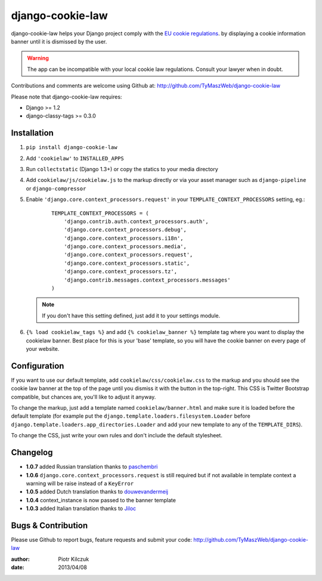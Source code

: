 ==================
django-cookie-law
==================

.. image:: https://travis-ci.org/TyMaszWeb/django-cookie-law.svg?branch=master
   :target: https://travis-ci.org/TyMaszWeb/django-cookie-law

django-cookie-law helps your Django project comply with the
`EU cookie regulations <http://www.aboutcookies.org/default.aspx?page=3>`_.
by displaying a cookie information banner until it is dismissed by the user.

.. warning:: The app can be incompatible with your local cookie
             law regulations. Consult your lawyer when in doubt.

Contributions and comments are welcome using Github at:
http://github.com/TyMaszWeb/django-cookie-law

Please note that django-cookie-law requires:

- Django >= 1.2
- django-classy-tags >= 0.3.0

Installation
============

#. ``pip install django-cookie-law``
#. Add ``'cookielaw'`` to ``INSTALLED_APPS``
#. Run ``collectstatic`` (Django 1.3+) or copy the statics to your media directory
#. Add ``cookielaw/js/cookielaw.js`` to the markup directly or via your asset
   manager such as ``django-pipeline`` or ``django-compressor``
#. Enable ``'django.core.context_processors.request'`` in your
   ``TEMPLATE_CONTEXT_PROCESSORS`` setting, eg.:

    ::

        TEMPLATE_CONTEXT_PROCESSORS = (
            'django.contrib.auth.context_processors.auth',
            'django.core.context_processors.debug',
            'django.core.context_processors.i18n',
            'django.core.context_processors.media',
            'django.core.context_processors.request',
            'django.core.context_processors.static',
            'django.core.context_processors.tz',
            'django.contrib.messages.context_processors.messages'
        )

   .. note:: If you don't have this setting defined, just add it to your
             settings module.

#. ``{% load cookielaw_tags %}`` and add ``{% cookielaw_banner %}`` template
   tag where you want to display the cookielaw banner. Best place for this is
   your 'base' template, so you will have the cookie banner on every page of
   your website.

Configuration
=============

If you want to use our default template, add ``cookielaw/css/cookielaw.css`` to
the markup and you should see the cookie law banner at the top of the page until
you dismiss it with the button in the top-right. This CSS is Twitter Bootstrap
compatible, but chances are, you'll like to adjust it anyway.

To change the markup, just add a template named ``cookielaw/banner.html`` and
make sure it is loaded before the default template (for example put the
``django.template.loaders.filesystem.Loader`` before
``django.template.loaders.app_directories.Loader`` and add your new template
to any of the ``TEMPLATE_DIRS``).

To change the CSS, just write your own rules and don't include the default
stylesheet.

Changelog
=========

* **1.0.7** added Russian translation thanks to paschembri_
* **1.0.6** ``django.core.context_processors.request`` is still required but if not available in template context a
  warning will be raise instead of a ``KeyError``
* **1.0.5** added Dutch translation thanks to douwevandermeij_
* **1.0.4** context_instance is now passed to the banner template
* **1.0.3** added Italian translation thanks to Jiloc_

Bugs & Contribution
===================

Please use Github to report bugs, feature requests and submit your code:
http://github.com/TyMaszWeb/django-cookie-law

:author: Piotr Kilczuk
:date: 2013/04/08

.. _douwevandermeij: https://github.com/douwevandermeij
.. _Jiloc: https://github.com/Jiloc
.. _paschembri: https://github.com/paschembri
